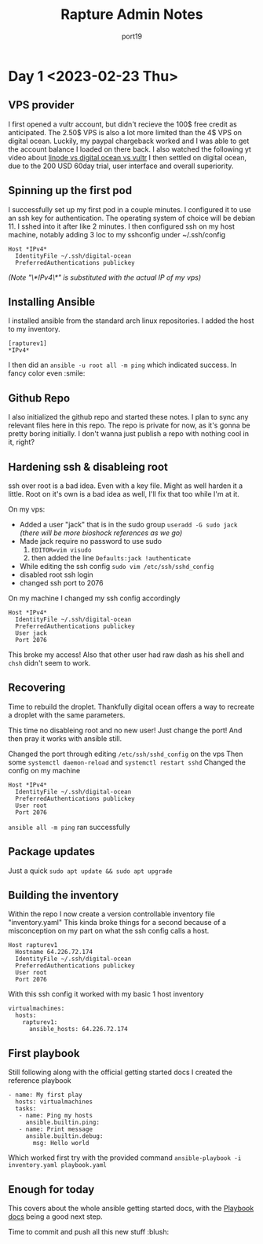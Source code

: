 #+title: Rapture Admin Notes
#+author: port19
#+description: Not to be confused for some tutorial series. The usefulness of this document (to others) is accidental at best.

* Day 1 <2023-02-23 Thu>

** VPS provider

I first opened a vultr account, but didn't recieve the 100$ free credit as anticipated.
The 2.50$ VPS is also a lot more limited than the 4$ VPS on digital ocean.
Luckily, my paypal chargeback worked and I was able to get the account balance I loaded on there back.
I also watched the following yt video about [[https://youtu.be/-DiPiYEBUHQ][linode vs digital ocean vs vultr]]
I then settled on digital ocean, due to the 200 USD 60day trial, user interface and overall superiority.

** Spinning up the first pod

I successfully set up my first pod in a couple minutes.
I configured it to use an ssh key for authentication.
The operating system of choice will be debian 11.
I sshed into it after like 2 minutes.
I then configured ssh on my host machine, notably adding 3 loc to my sshconfig under ~/.ssh/config
#+begin_src
Host *IPv4*
  IdentityFile ~/.ssh/digital-ocean
  PreferredAuthentications publickey
#+end_src
/(Note "\*IPv4\*" is substituted with the actual IP of my vps)/

** Installing Ansible

I installed ansible from the standard arch linux repositories.
I added the host to my inventory.
#+begin_src
[rapturev1]
*IPv4*
#+end_src

I then did an ~ansible -u root all -m ping~ which indicated success. In fancy color even :smile:

** Github Repo

I also initialized the github repo and started these notes.
I plan to sync any relevant files here in this repo.
The repo is private for now, as it's gonna be pretty boring initially.
I don't wanna just publish a repo with nothing cool in it, right?

** Hardening ssh & disableing root

ssh over root is a bad idea.
Even with a key file.
Might as well harden it a little.
Root on it's own is a bad idea as well, I'll fix that too while I'm at it.

On my vps:
- Added a user "jack" that is in the sudo group
  ~useradd -G sudo jack~
  /(there will be more bioshock references as we go)/
- Made jack require no password to use sudo
  1. ~EDITOR=vim visudo~
  2. then added the line ~Defaults:jack !authenticate~
- While editing the ssh config ~sudo vim /etc/ssh/sshd_config~
- disabled root ssh login
- changed ssh port to 2076

On my machine I changed my ssh config accordingly
#+begin_src
Host *IPv4*
  IdentityFile ~/.ssh/digital-ocean
  PreferredAuthentications publickey
  User jack
  Port 2076
#+end_src

This broke my access!
Also that other user had raw dash as his shell and ~chsh~ didn't seem to work.

** Recovering

Time to rebuild the droplet.
Thankfully digital ocean offers a way to recreate a droplet with the same parameters.

This time no disableing root and no new user!
Just change the port!
And then pray it works with ansible still.

Changed the port through editing ~/etc/ssh/sshd_config~ on the vps
Then some ~systemctl daemon-reload~ and ~systemctl restart sshd~
Changed the config on my machine

#+begin_src
Host *IPv4*
  IdentityFile ~/.ssh/digital-ocean
  PreferredAuthentications publickey
  User root
  Port 2076
#+end_src

~ansible all -m ping~ ran successfully
** Package updates
Just a quick ~sudo apt update && sudo apt upgrade~
** Building the inventory

Within the repo I now create a version controllable inventory file "inventory.yaml"
This kinda broke things for a second because of a misconception on my part on what the ssh config calls a host.
#+begin_src
Host rapturev1
  Hostname 64.226.72.174
  IdentityFile ~/.ssh/digital-ocean
  PreferredAuthentications publickey
  User root
  Port 2076
#+end_src
With this ssh config it worked with my basic 1 host inventory
#+begin_src
virtualmachines:
  hosts:
    rapturev1:
      ansible_hosts: 64.226.72.174
#+end_src

** First playbook

Still following along with the official getting started docs I created the reference playbook
#+begin_src
- name: My first play
  hosts: virtualmachines
  tasks:
   - name: Ping my hosts
     ansible.builtin.ping:
   - name: Print message
     ansible.builtin.debug:
       msg: Hello world
#+end_src

Which worked first try with the provided command ~ansible-playbook -i inventory.yaml playbook.yaml~

** Enough for today

This covers about the whole ansible getting started docs, with the [[https://docs.ansible.com/ansible/latest/playbook_guide/playbooks_intro.html#about-playbooks][Playbook docs]] being a good next step.

Time to commit and push all this new stuff :blush:
